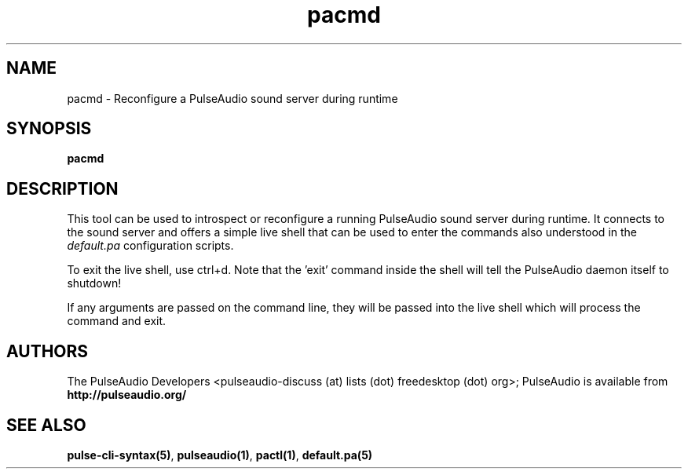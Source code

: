.TH pacmd 1 User Manuals
.SH NAME
pacmd \- Reconfigure a PulseAudio sound server during runtime
.SH SYNOPSIS
\fBpacmd
\f1
.SH DESCRIPTION
This tool can be used to introspect or reconfigure a running PulseAudio sound server during runtime. It connects to the sound server and offers a simple live shell that can be used to enter the commands also understood in the \fIdefault.pa\f1 configuration scripts.

To exit the live shell, use ctrl+d. Note that the 'exit' command inside the shell will tell the PulseAudio daemon itself to shutdown!

If any arguments are passed on the command line, they will be passed into the live shell which will process the command and exit.
.SH AUTHORS
The PulseAudio Developers <pulseaudio-discuss (at) lists (dot) freedesktop (dot) org>; PulseAudio is available from \fBhttp://pulseaudio.org/\f1
.SH SEE ALSO
\fBpulse-cli-syntax(5)\f1, \fBpulseaudio(1)\f1, \fBpactl(1)\f1, \fBdefault.pa(5)\f1
